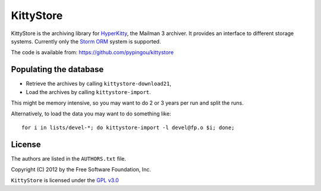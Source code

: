 ==========
KittyStore
==========

KittyStore is the archiving library for `HyperKitty`_, the Mailman 3 archiver.
It provides an interface to different storage systems. Currently only the
`Storm ORM`_ system is supported.

.. _HyperKitty: https://fedorahosted.org/hyperkitty
.. _Storm ORM: http://storm.canonical.com

The code is available from: https://github.com/pypingou/kittystore


Populating the database
=======================

- Retrieve the archives by calling ``kittystore-download21``,
- Load the archives by calling ``kittystore-import``.

This might be memory intensive, so you may want to do 2 or 3 years per run and
split the runs.

Alternatively, to load the data you may want to do something like::

    for i in lists/devel-*; do kittystore-import -l devel@fp.o $i; done;


License
=======

The authors are listed in the ``AUTHORS.txt`` file.

Copyright (C) 2012 by the Free Software Foundation, Inc.

``KittyStore`` is licensed under the `GPL v3.0`_

.. _GPL v3.0: http://www.gnu.org/licenses/gpl-3.0.html
